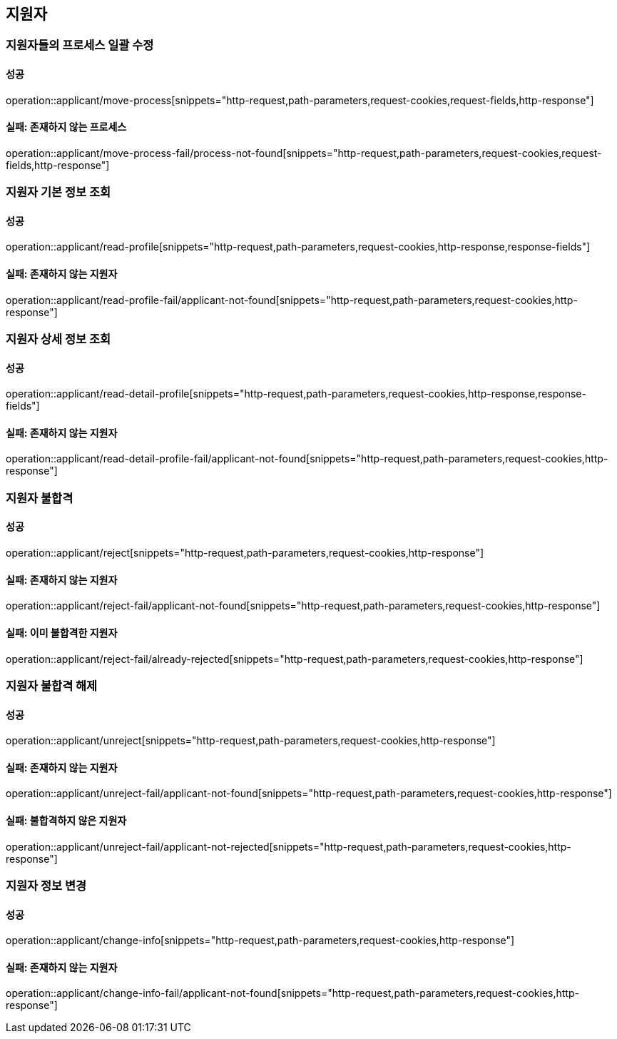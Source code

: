== 지원자

=== 지원자들의 프로세스 일괄 수정

==== 성공

operation::applicant/move-process[snippets="http-request,path-parameters,request-cookies,request-fields,http-response"]

==== 실패: 존재하지 않는 프로세스

operation::applicant/move-process-fail/process-not-found[snippets="http-request,path-parameters,request-cookies,request-fields,http-response"]

=== 지원자 기본 정보 조회

==== 성공

operation::applicant/read-profile[snippets="http-request,path-parameters,request-cookies,http-response,response-fields"]

==== 실패: 존재하지 않는 지원자

operation::applicant/read-profile-fail/applicant-not-found[snippets="http-request,path-parameters,request-cookies,http-response"]

=== 지원자 상세 정보 조회

==== 성공

operation::applicant/read-detail-profile[snippets="http-request,path-parameters,request-cookies,http-response,response-fields"]

==== 실패: 존재하지 않는 지원자

operation::applicant/read-detail-profile-fail/applicant-not-found[snippets="http-request,path-parameters,request-cookies,http-response"]

=== 지원자 불합격

==== 성공

operation::applicant/reject[snippets="http-request,path-parameters,request-cookies,http-response"]

==== 실패: 존재하지 않는 지원자

operation::applicant/reject-fail/applicant-not-found[snippets="http-request,path-parameters,request-cookies,http-response"]

==== 실패: 이미 불합격한 지원자

operation::applicant/reject-fail/already-rejected[snippets="http-request,path-parameters,request-cookies,http-response"]

=== 지원자 불합격 해제

==== 성공

operation::applicant/unreject[snippets="http-request,path-parameters,request-cookies,http-response"]

==== 실패: 존재하지 않는 지원자

operation::applicant/unreject-fail/applicant-not-found[snippets="http-request,path-parameters,request-cookies,http-response"]

==== 실패: 불합격하지 않은 지원자

operation::applicant/unreject-fail/applicant-not-rejected[snippets="http-request,path-parameters,request-cookies,http-response"]

=== 지원자 정보 변경

==== 성공

operation::applicant/change-info[snippets="http-request,path-parameters,request-cookies,http-response"]

==== 실패: 존재하지 않는 지원자

operation::applicant/change-info-fail/applicant-not-found[snippets="http-request,path-parameters,request-cookies,http-response"]
